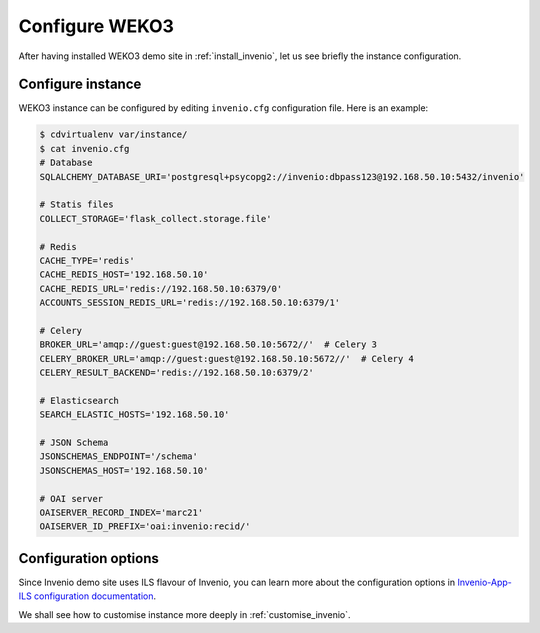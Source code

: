 .. _configure_invenio:

Configure WEKO3
=================

After having installed WEKO3 demo site in :ref:`install_invenio`, let us see
briefly the instance configuration.

Configure instance
------------------

WEKO3 instance can be configured by editing ``invenio.cfg`` configuration
file. Here is an example:

.. code-block:: console

   $ cdvirtualenv var/instance/
   $ cat invenio.cfg
   # Database
   SQLALCHEMY_DATABASE_URI='postgresql+psycopg2://invenio:dbpass123@192.168.50.10:5432/invenio'

   # Statis files
   COLLECT_STORAGE='flask_collect.storage.file'

   # Redis
   CACHE_TYPE='redis'
   CACHE_REDIS_HOST='192.168.50.10'
   CACHE_REDIS_URL='redis://192.168.50.10:6379/0'
   ACCOUNTS_SESSION_REDIS_URL='redis://192.168.50.10:6379/1'

   # Celery
   BROKER_URL='amqp://guest:guest@192.168.50.10:5672//'  # Celery 3
   CELERY_BROKER_URL='amqp://guest:guest@192.168.50.10:5672//'  # Celery 4
   CELERY_RESULT_BACKEND='redis://192.168.50.10:6379/2'

   # Elasticsearch
   SEARCH_ELASTIC_HOSTS='192.168.50.10'

   # JSON Schema
   JSONSCHEMAS_ENDPOINT='/schema'
   JSONSCHEMAS_HOST='192.168.50.10'

   # OAI server
   OAISERVER_RECORD_INDEX='marc21'
   OAISERVER_ID_PREFIX='oai:invenio:recid/'

Configuration options
---------------------

Since Invenio demo site uses ILS flavour of Invenio, you can learn more about
the configuration options in `Invenio-App-ILS configuration documentation
<http://invenio-app-ils.readthedocs.io/en/latest/configuration.html>`_.

We shall see how to customise instance more deeply in :ref:`customise_invenio`.
